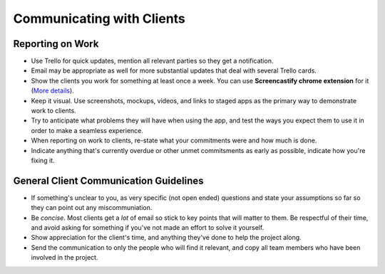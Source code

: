 Communicating with Clients
==========================

Reporting on Work
-----------------

-  Use Trello for quick updates, mention all relevant parties so they
   get a notification.
-  Email may be appropriate as well for more substantial updates that
   deal with several Trello cards.
-  Show the clients you work for something at least once a week. You can
   use **Screencastify chrome extension** for it (`More
   details <../../peopleops/getting_started/PROJECT_MANAGEMENT.md>`__).
-  Keep it visual. Use screenshots, mockups, videos, and links to staged
   apps as the primary way to demonstrate work to clients.
-  Try to anticipate what problems they will have when using the app,
   and test the ways you expect them to use it in order to make a
   seamless experience.
-  When reporting on work to clients, re-state what your commitments
   were and how much is done.
-  Indicate anything that's currently overdue or other unmet
   commitsments as early as possible, indicate how you're fixing it.

General Client Communication Guidelines
---------------------------------------

-  If something's unclear to you, as very specific (not open ended)
   questions and state your assumptions so far so they can point out any
   miscommuniation.
-  Be *concise*. Most clients get a *lot* of email so stick to key
   points that will matter to them. Be respectful of their time, and
   avoid asking for something if you've not made an effort to solve it
   yourself.
-  Show appreciation for the client's time, and anything they've done to
   help the project along.
-  Send the communication to only the people who will find it relevant,
   and copy all team members who have been involved in the project.
